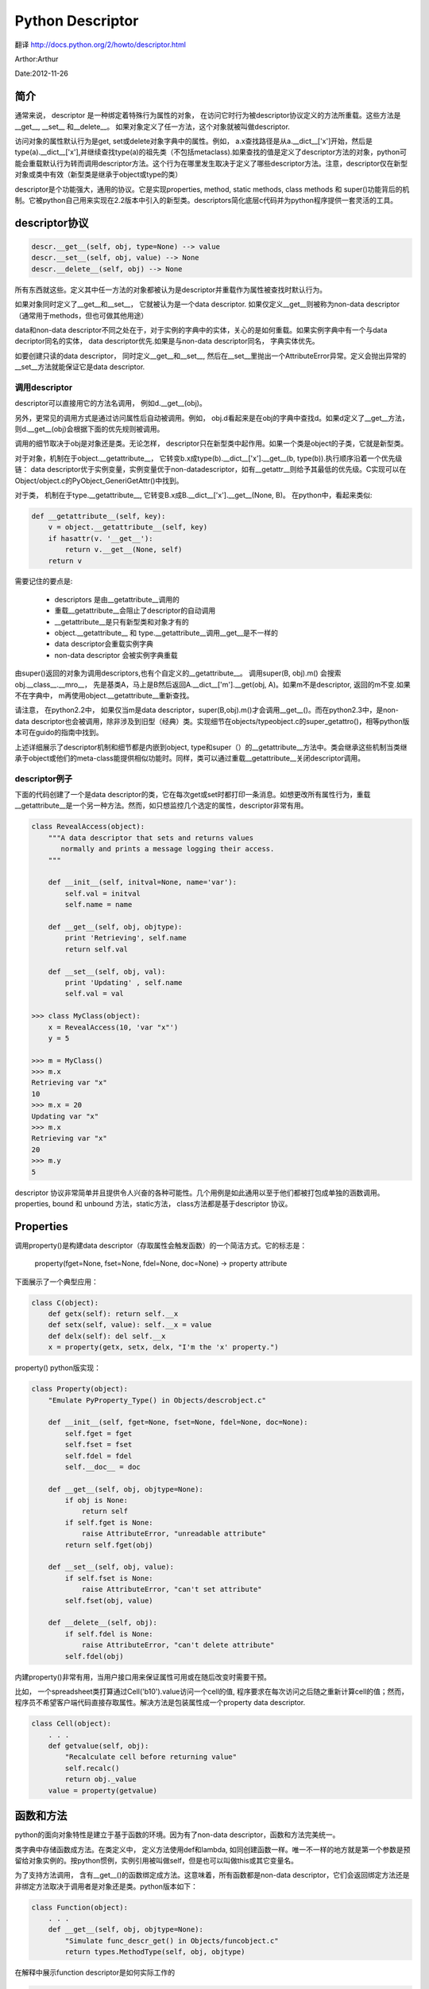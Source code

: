 ===================================================
Python Descriptor
===================================================

翻译 http://docs.python.org/2/howto/descriptor.html

Arthor:Arthur

Date:2012-11-26

简介
=========================

通常来说， descriptor 是一种绑定着特殊行为属性的对象， 在访问它时行为被descriptor协议定义的方法所重载。这些方法是__get__, __set__ 和__delete__。 如果对象定义了任一方法，这个对象就被叫做descriptor.

访问对象的属性默认行为是get, set或delete对象字典中的属性。例如， a.x查找路径是从a.__dict__['x']开始，然后是type(a).__dict__['x'],并继续查找type(a)的祖先类（不包括metaclass).如果查找的值是定义了descriptor方法的对象，python可能会重载默认行为转而调用descriptor方法。这个行为在哪里发生取决于定义了哪些descriptor方法。注意，descriptor仅在新型对象或类中有效（新型类是继承于object或type的类）

descriptor是个功能强大，通用的协议。它是实现properties, method, static methods, class methods 和 super()功能背后的机制。它被python自己用来实现在2.2版本中引入的新型类。descriptors简化底层c代码并为python程序提供一套灵活的工具。

descriptor协议
=======================

.. code-block:: python

    descr.__get__(self, obj, type=None) --> value
    descr.__set__(self, obj, value) --> None
    descr.__delete__(self, obj) --> None

所有东西就这些。定义其中任一方法的对象都被认为是descriptor并重载作为属性被查找时默认行为。

如果对象同时定义了__get__和__set__， 它就被认为是一个data descriptor. 如果仅定义__get__则被称为non-data descriptor（通常用于methods，但也可做其他用途）

data和non-data descriptor不同之处在于，对于实例的字典中的实体，关心的是如何重载。如果实例字典中有一个与data decriptor同名的实体， data descriptor优先.如果是与non-data descriptor同名， 字典实体优先。

如要创建只读的data descriptor， 同时定义__get__和__set__, 然后在__set__里抛出一个AttributeError异常。定义会抛出异常的__set__方法就能保证它是data descriptor.

调用descriptor
------------------

descriptor可以直接用它的方法名调用， 例如d.__get__(obj)。

另外，更常见的调用方式是通过访问属性后自动被调用。例如， obj.d看起来是在obj的字典中查找d。如果d定义了__get__方法， 则d.__get__(obj)会根据下面的优先规则被调用。

调用的细节取决于obj是对象还是类。无论怎样， descriptor只在新型类中起作用。如果一个类是object的子类，它就是新型类。

对于对象，机制在于object.__getattribute__， 它转变b.x成type(b).__dict__['x'].__get__(b, type(b)).执行顺序沿着一个优先级链： data descriptor优于实例变量，实例变量优于non-datadescriptor，如有__getattr__则给予其最低的优先级。C实现可以在Object/object.c的PyObject_GeneriGetAttr()中找到。

对于类， 机制在于type.__getattribute__, 它转变B.x成B.__dict__['x'].__get__(None, B)。 在python中，看起来类似:

.. code-block:: python

    def __getattribute__(self, key):
        v = object.__getattribute__(self, key)
        if hasattr(v. '__get__'):
            return v.__get__(None, self)
        return v

需要记住的要点是:

  * descriptors 是由__getattribute__调用的
  * 重载__getattribute__会阻止了descriptor的自动调用
  * __getattribute__是只有新型类和对象才有的
  * object.__getattribute__ 和 type.__getattribute__调用__get__是不一样的
  * data descriptor会重载实例字典
  * non-data descriptor 会被实例字典重载

由super()返回的对象为调用descriptors,也有个自定义的__getattribute__。 调用super(B, obj).m() 会搜索obj.__class__.__mro__， 先是基类A，马上是B然后返回A.__dict__['m'].__get(obj, A)。如果m不是descriptor, 返回的m不变.如果不在字典中， m再使用object.__getattribute__重新查找。

请注意， 在python2.2中， 如果仅当m是data descriptor，super(B,obj).m()才会调用__get__()。而在python2.3中，是non-data descriptor也会被调用，除非涉及到旧型（经典）类。实现细节在objects/typeobject.c的super_getattro()，相等python版本可在guido的指南中找到。

上述详细展示了descriptor机制和细节都是内嵌到object, type和super（）的__getattribute__方法中。类会继承这些机制当类继承于object或他们的meta-class能提供相似功能时。同样，类可以通过重载__getattribute__关闭descriptor调用。

descriptor例子
---------------------

下面的代码创建了一个是data descriptor的类，它在每次get或set时都打印一条消息。如想更改所有属性行为，重载__getattribute__是一个另一种方法。然而，如只想监控几个选定的属性，descriptor非常有用。

.. code-block:: python

    class RevealAccess(object):
        """A data descriptor that sets and returns values
           normally and prints a message logging their access.
        """
    
        def __init__(self, initval=None, name='var'):
            self.val = initval
            self.name = name
    
        def __get__(self, obj, objtype):
            print 'Retrieving', self.name
            return self.val
    
        def __set__(self, obj, val):
            print 'Updating' , self.name
            self.val = val
    
    >>> class MyClass(object):
        x = RevealAccess(10, 'var "x"')
        y = 5
    
    >>> m = MyClass()
    >>> m.x
    Retrieving var "x"
    10
    >>> m.x = 20
    Updating var "x"
    >>> m.x
    Retrieving var "x"
    20
    >>> m.y
    5

descriptor 协议非常简单并且提供令人兴奋的各种可能性。几个用例是如此通用以至于他们都被打包成单独的涵数调用。properties, bound 和 unbound 方法，static方法， class方法都是基于descriptor 协议。

Properties
===================

调用property()是构建data descriptor（存取属性会触发函数）的一个简洁方式。它的标志是：

  property(fget=None, fset=None, fdel=None, doc=None) -> property attribute

下面展示了一个典型应用：

.. code-block:: python

    class C(object):
        def getx(self): return self.__x
        def setx(self, value): self.__x = value
        def delx(self): del self.__x
        x = property(getx, setx, delx, "I'm the 'x' property.")

property() python版实现：

.. code-block:: python

    class Property(object):
        "Emulate PyProperty_Type() in Objects/descrobject.c"
    
        def __init__(self, fget=None, fset=None, fdel=None, doc=None):
            self.fget = fget
            self.fset = fset
            self.fdel = fdel
            self.__doc__ = doc
    
        def __get__(self, obj, objtype=None):
            if obj is None:
                return self
            if self.fget is None:
                raise AttributeError, "unreadable attribute"
            return self.fget(obj)
    
        def __set__(self, obj, value):
            if self.fset is None:
                raise AttributeError, "can't set attribute"
            self.fset(obj, value)
    
        def __delete__(self, obj):
            if self.fdel is None:
                raise AttributeError, "can't delete attribute"
            self.fdel(obj)

内建property()非常有用，当用户接口用来保证属性可用或在随后改变时需要干预。

比如， 一个spreadsheet类打算通过Cell('b10').value访问一个cell的值, 程序要求在每次访问之后随之重新计算cell的值；然而，程序员不希望客户端代码直接存取属性。解决方法是包装属性成一个property data descriptor.

.. code-block:: python

    class Cell(object):
        . . .
        def getvalue(self, obj):
            "Recalculate cell before returning value"
            self.recalc()
            return obj._value
        value = property(getvalue)

函数和方法
================

python的面向对象特性是建立于基于函数的环境。因为有了non-data descriptor，函数和方法完美统一。

类字典中存储函数成方法。在类定义中， 定义方法使用def和lambda, 如同创建函数一样。唯一不一样的地方就是第一个参数是预留给对象实例的。按python惯例，实例引用被叫做self，但是也可以叫做this或其它变量名。

为了支持方法调用， 含有__get__()的函数绑定成方法。这意味着，所有函数都是non-data descriptor，它们会返回绑定方法还是非绑定方法取决于调用者是对象还是类。python版本如下：

.. code-block:: python

    class Function(object):
        . . .
        def __get__(self, obj, objtype=None):
            "Simulate func_descr_get() in Objects/funcobject.c"
            return types.MethodType(self, obj, objtype)

在解释中展示function descriptor是如何实际工作的

.. code-block:: python

    >>> class D(object):
         def f(self, x):
              return x
    
    >>> d = D()
    >>> D.__dict__['f'] # Stored internally as a function
    <function f at 0x00C45070>
    >>> D.f             # Get from a class becomes an unbound method
    <unbound method D.f>
    >>> d.f             # Get from an instance becomes a bound method
    <bound method D.f of <__main__.D object at 0x00B18C90>>

输出显示bound和unbound方法是两个不同类型。而它们可能就是如此被实现，在实际的实现C代码（Objects/classobjec.c的PyMethod_Type）中，是一个对象，两种不同表述，取决于im_self字段被设置与否.

同样， 调用方法的效果也依赖于im_self. 如果im_self有值（绑定），原始函数（存在im_func)被调用且第一个参数设置为实例。如果未绑定， 所有参数不作更改传给原始函数。实际C实现代码instancemethod_call看起来仅稍微复杂，包括了一些类型检查。

static method 和 class method
=================================

non-data descriptor提供一种简单机制把函数绑定成方法

为了复用， 函数含有一个__get__(), 所以当被当作属性访问时，他们转化成了方法。non-data descriptor将obj.f(* args)转换成f(obj, * args), 而调用klass.f(* args)变成调用f(* args).

这个chart简介了bind和两种有用的变种

================    =======================      =======================
Transformation      Called from an Object        Called from a Class
================    =======================      =======================
function            f(obj, * args)                f(* args)
staticmethod        f(* args)                     f(* args)
classmethod         f(type(obj), * args)          f(klass, * args)
================    =======================      =======================

static method不做任何改变返回下面的函数。调用c.f或C.f都是相当于查找到object.__getattribute__(c, "f")或object.__getattribute__(C, "f"). 结果是， 函数无论从对象或类访问都变得一样。

static method的方法好处是不需要引用self变量

例如， 一个统计包可能包含一个处理实验数据的容器类。类提供正常方法来计算均值，中值和其他基于数据的统计公式。然而， 可能有些函数是概念相关去独立于数据的，如erf(x)在统计工作中是一个便利转换程式却不直接依赖于数据。它既能从对象调用s.erf(1.5)又能从类调用Sample.erf(1.5).

因为staticmethod是直接返回下面的函数， 例子非常乏味：

.. code-block:: python

    >>> class E(object):
         def f(x):
              print x
         f = staticmethod(f)
    
    >>> print E.f(3)
    3
    >>> print E().f(3)
    3

python版本staticmethod如下：

.. code-block:: python

    class StaticMethod(object):
     "Emulate PyStaticMethod_Type() in Objects/funcobject.c"
    
     def __init__(self, f):
          self.f = f
    
     def __get__(self, obj, objtype=None):
          return self.f

不同于static method， class method在调用函数前预先在参数列表中有类引用。格式是一样，无论调用者是对象还是类。

.. code-block:: python

    >>> class E(object):
         def f(klass, x):
              return klass.__name__, x
         f = classmethod(f)
    
    >>> print E.f(3)
    ('E', 3)
    >>> print E().f(3)
    ('E', 3)

当函数仅需要类引用而不关心任何实例数据时这种行为非常有用。classmethod一个用处是创建可选类构造器。 在python2.3， 使用classmethod dict.fromkeys() 创建从keys列表中一个新字典， 如下：

.. code-block:: python

    class Dict:
        . . .
        def fromkeys(klass, iterable, value=None):
            "Emulate dict_fromkeys() in Objects/dictobject.c"
            d = klass()
            for key in iterable:
                d[key] = value
            return d
        fromkeys = classmethod(fromkeys)

现在可以如下创建一个新dict：

.. code-block:: python

    >>> Dict.fromkeys('abracadabra')
    {'a': None, 'r': None, 'b': None, 'c': None, 'd': None}

python版本classmethod如下：

.. code-block:: python

    class ClassMethod(object):
         "Emulate PyClassMethod_Type() in Objects/funcobject.c"
    
         def __init__(self, f):
              self.f = f
    
         def __get__(self, obj, klass=None):
              if klass is None:
                   klass = type(obj)
              def newfunc(* args):
                   return self.f(klass, * args)
              return newfunc


